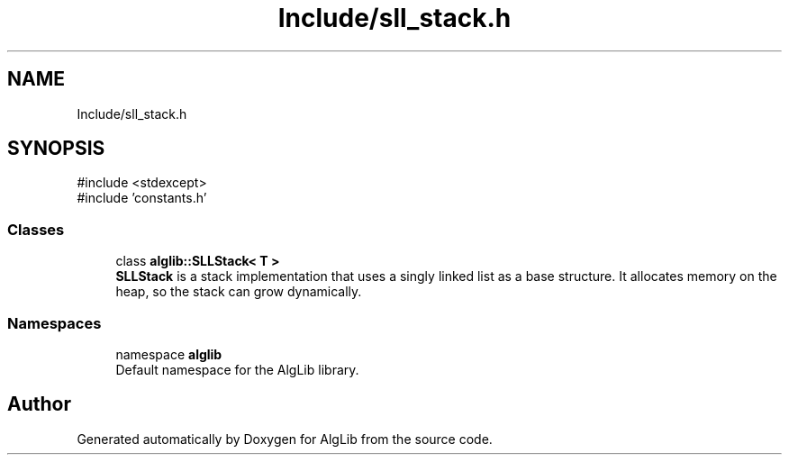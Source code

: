 .TH "Include/sll_stack.h" 3 "Version 1.0.0" "AlgLib" \" -*- nroff -*-
.ad l
.nh
.SH NAME
Include/sll_stack.h
.SH SYNOPSIS
.br
.PP
\fR#include <stdexcept>\fP
.br
\fR#include 'constants\&.h'\fP
.br

.SS "Classes"

.in +1c
.ti -1c
.RI "class \fBalglib::SLLStack< T >\fP"
.br
.RI "\fBSLLStack\fP is a stack implementation that uses a singly linked list as a base structure\&. It allocates memory on the heap, so the stack can grow dynamically\&. "
.in -1c
.SS "Namespaces"

.in +1c
.ti -1c
.RI "namespace \fBalglib\fP"
.br
.RI "Default namespace for the AlgLib library\&. "
.in -1c
.SH "Author"
.PP 
Generated automatically by Doxygen for AlgLib from the source code\&.

